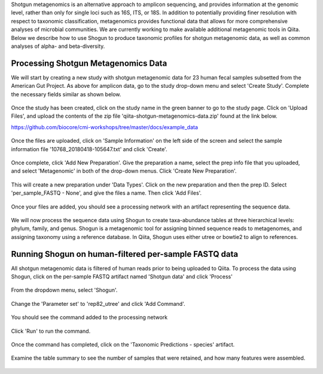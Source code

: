 Shotgun metagenomics is an alternative approach to amplicon sequencing, and provides information at the genomic level, rather than only for single loci such as 16S, ITS, or 18S. In addition to potentially providing finer resolution with respect to taxonomic classification, metagenomics provides functional data that allows for more comprehensive analyses of microbial communities. We are currently working to make available additional metagenomic tools in Qiita. Below we describe how to use Shogun to produce taxonomic profiles for shotgun metagenomic data, as well as common analyses of alpha- and beta-diversity.

Processing Shotgun Metagenomics Data
------------------------------------

We will start by creating a new study with shotgun metagenomic data for 23 human fecal samples subsetted from the American Gut Project. As above for amplicon data, go to the study drop-down menu and select 'Create Study'. Complete the necessary fields similar as shown below.

.. figure::  images/shotgun-process-create-study.png
   :align:   center
   
Once the study has been created, click on the study name in the green banner to go to the study page. Click on 'Upload Files', and upload the contents of the zip file 'qiita-shotgun-metagenomics-data.zip' found at the link below.

https://github.com/biocore/cmi-workshops/tree/master/docs/example_data

.. figure::  images/shotgun-process-upload.png
   :align:   center

Once the files are uploaded, click on 'Sample Information' on the left side of the screen and select the sample information file '10768_20180418-105647.txt' and click 'Create'.

.. figure::  images/shotgun-process-sample-info.png
   :align:   center

Once complete, click 'Add New Preparation'. Give the preparation a name, select the prep info file that you uploaded, and select 'Metagenomic' in both of the drop-down menus. Click 'Create New Preparation'.

.. figure::  images/shotgun-process-prep-info.png
   :align:   center

This will create a new preparation under 'Data Types'. Click on the new preparation and then the prep ID. Select 'per_sample_FASTQ - None', and give the files a name. Then click 'Add Files'.

.. figure::  images/shotgun-process-add-files.png
   :align:   center
   
Once your files are added, you should see a processing network with an artifact representing the sequence data.

.. figure::  images/shotgun-process-network.png
   :align:   center
   
We will now process the sequence data using Shogun to create taxa-abundance tables at three hierarchical levels: phylum, family, and genus. Shogun is a metagenomic tool for assigning binned sequence reads to metagenomes, and assigning taxonomy using a reference database. In Qiita, Shogun uses either utree or bowtie2 to align to references.

Running Shogun on human-filtered per-sample FASTQ data
------------------------------------------------------
All shotgun metagenomic data is filtered of human reads prior to being uploaded to Qiita. To process the data using Shogun, click on the per-sample FASTQ artifact named 'Shotgun data' and click 'Process'

.. figure::  images/shotgun-process-shogun1.png
   :align:   center
   
From the dropdown menu, select 'Shogun'.

.. figure::  images/shotgun-process-shogun2.png
   :align:   center
   
Change the 'Parameter set' to 'rep82_utree' and click 'Add Command'.

.. figure::  images/shotgun-process-shogun3.png
   :align:   center
   
You should see the command added to the processing network

.. figure::  images/shotgun-process-shogun4.png
   :align:   center
   
Click 'Run' to run the command.

.. figure::  images/shotgun-process-shogun5.png
   :align:   center
   
Once the command has completed, click on the 'Taxonomic Predictions - species' artifact.

.. figure::  images/shotgun-process-shogun6.png
   :align:   center
   
Examine the table summary to see the number of samples that were retained, and how many features were assembled.

.. figure::  images/shotgun-process-taxa-species.png
   :align:   center
   
   
   
